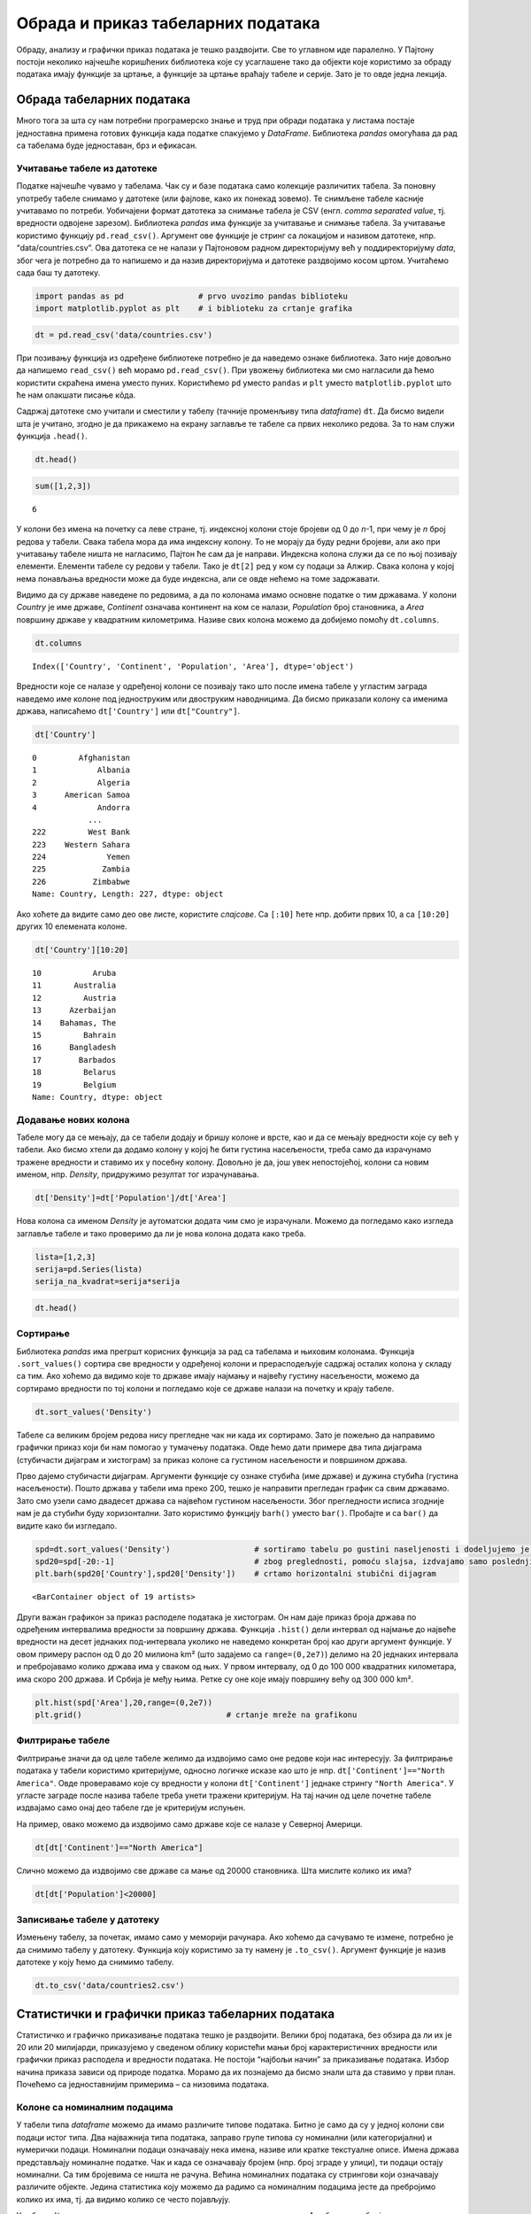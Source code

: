 Обрада и приказ табеларних података
===================================

Обраду, анализу и графички приказ података је тешко раздвојити. Све то
углавном иде паралелно. У Пајтону постоји неколико најчешће коришћених
библиотека које су усаглашене тако да објекти које користимо за обраду
података имају функције за цртање, а функције за цртање враћају табеле и
серије. Зато је то овде једна лекција.

Обрада табеларних података
--------------------------

Много тога за шта су нам потребни програмерско знање и труд при обради
података у листама постаје једноставна примена готових функција када
податке спакујемо у *DataFrame*. Библиотека *pandas* омогућава да рад са
табелама буде једноставан, брз и ефикасан.

.. technicalnote::

        Препоручујемо да ову лекцију покренеш на свом рачунару тако што ћеш у `фолдеру за рад офлајн <https://github.com/Petlja/revizija_2_radni/archive/refs/heads/main.zip>`_ покренути Џупитер свеску ``09_obrada.ipynb``, на начин на који је то објашњено у поглављу `Покретање Џупитер радних свески </J0A/J0A.html#jupyter>`_ у уводу овог приручника, или тако што ћеш отићи на `овај линк <https://petlja.github.io/gim2_rac_prog_radni/lab/index.html>`_ и тамо радити задатке.  

Учитавање табеле из датотеке
~~~~~~~~~~~~~~~~~~~~~~~~~~~~

Податке најчешће чувамо у табелама. Чак су и базе података само
колекције различитих табела. За поновну употребу табеле снимамо у
датотеке (или фајлове, како их понекад зовемо). Те снимљене табеле
касније учитавамо по потреби. Уобичајени формат датотека за снимање
табела је CSV (енгл. *comma separated value*, тј. вредности одвојене
зарезом). Библиотека *pandas* има функције за учитавање и снимање
табела. За учитавање користимо функцију ``pd.read_csv()``. Aргумент ове
функције је стринг са локацијом и називом датотеке, нпр.
“data/countries.csv”. Ова датотека се не налази у Пајтоновом радном
директоријуму већ у поддиректоријуму *data*, због чега је потребно да то
напишемо и да назив директоријума и датотеке раздвојимо косом цртом.
Учитаћемо сада баш ту датотеку.

.. code:: ipython3

    import pandas as pd                # prvo uvozimo pandas biblioteku
    import matplotlib.pyplot as plt    # i biblioteku za crtanje grafika

.. code:: ipython3

    dt = pd.read_csv('data/countries.csv')

При позивању функција из одређене библиотеке потребно је да наведемо
ознаке библиотека. Зато није довољно да напишемо ``read_csv()`` већ
морамо ``pd.read_csv()``. При увожењу библиотека ми смо нагласили да
ћемо користити скраћена имена уместо пуних. Користићемо ``pd`` уместо
``pandas`` и ``plt`` уместо ``matplotlib.pyplot`` што ће нам олакшати
писање кôда.

Садржај датотеке смо учитали и сместили у табелу (тачније променљиву
типа *dataframe*) ``dt``. Да бисмо видели шта је учитано, згодно је да
прикажемо на екрану заглавље те табеле са првих неколико редова. За то
нам служи функција ``.head()``.

.. code:: ipython3

    dt.head()




.. raw:: html

    <div>
    <style scoped>
        .dataframe tbody tr th:only-of-type {
            vertical-align: middle;
        }
    
        .dataframe tbody tr th {
            vertical-align: top;
        }
    
        .dataframe thead th {
            text-align: right;
        }
    </style>
    <table border="1" class="dataframe">
      <thead>
        <tr style="text-align: right;">
          <th></th>
          <th>Country</th>
          <th>Continent</th>
          <th>Population</th>
          <th>Area</th>
        </tr>
      </thead>
      <tbody>
        <tr>
          <th>0</th>
          <td>Afghanistan</td>
          <td>Asia</td>
          <td>31056997</td>
          <td>647500</td>
        </tr>
        <tr>
          <th>1</th>
          <td>Albania</td>
          <td>Europe</td>
          <td>3581655</td>
          <td>28748</td>
        </tr>
        <tr>
          <th>2</th>
          <td>Algeria</td>
          <td>Africa</td>
          <td>32930091</td>
          <td>2381740</td>
        </tr>
        <tr>
          <th>3</th>
          <td>American Samoa</td>
          <td>Oceania</td>
          <td>57794</td>
          <td>199</td>
        </tr>
        <tr>
          <th>4</th>
          <td>Andorra</td>
          <td>Europe</td>
          <td>71201</td>
          <td>468</td>
        </tr>
      </tbody>
    </table>
    </div>



.. code:: ipython3

    sum([1,2,3])




.. parsed-literal::

    6



У колони без имена на почетку са леве стране, тј. индексној колони стоје
бројеви од 0 до *n*-1, при чему је *n* број редова у табели. Свака
табела мора да има индексну колону. То не морају да буду редни бројеви,
али ако при учитавању табеле ништа не нагласимо, Пајтон ће сам да је
направи. Индексна колона служи да се по њој позивају елементи. Елементи
табеле су редови у табели. Тако је ``dt[2]`` ред у ком су подаци за
Алжир. Свака колона у којој нема понављања вредности може да буде
индексна, али се овде нећемо на томе задржавати.

Видимо да су државе наведене по редовима, а да по колонама имамо основне
податке о тим државама. У колони *Country* је име државе, *Continent*
означава континент на ком се налази, *Population* број становника, а
*Area* површину државе у квадратним километрима. Називе свих колона
можемо да добијемо помоћу ``dt.columns``.

.. code:: ipython3

    dt.columns




.. parsed-literal::

    Index(['Country', 'Continent', 'Population', 'Area'], dtype='object')



Вредности које се налазе у одређеној колони се позивају тако што после
имена табеле у угластим заграда наведемо име колоне под једноструким или
двоструким наводницима. Да бисмо приказали колону са именима држава,
написаћемо ``dt['Country']`` или ``dt["Country"]``.

.. code:: ipython3

    dt['Country']




.. parsed-literal::

    0         Afghanistan
    1             Albania
    2             Algeria
    3      American Samoa
    4             Andorra
                ...      
    222         West Bank
    223    Western Sahara
    224             Yemen
    225            Zambia
    226          Zimbabwe
    Name: Country, Length: 227, dtype: object



Ако хоћете да видите само део ове листе, користите *слајсове*. Са
``[:10]`` ћете нпр. добити првих 10, а са ``[10:20]`` других 10
елемената колоне.

.. code:: ipython3

    dt['Country'][10:20]




.. parsed-literal::

    10           Aruba
    11       Australia
    12         Austria
    13      Azerbaijan
    14    Bahamas, The
    15         Bahrain
    16      Bangladesh
    17        Barbados
    18         Belarus
    19         Belgium
    Name: Country, dtype: object



Додавање нових колона
~~~~~~~~~~~~~~~~~~~~~

Табеле могу да се мењају, да се табели додају и бришу колоне и врсте,
као и да се мењају вредности које су већ у табели. Ако бисмо хтели да
додамо колону у којој ће бити густина насељености, треба само да
израчунамо тражене вредности и ставимо их у посебну колону. Довољно је
да, још увек непостојећој, колони са новим именом, нпр. *Density*,
придружимо резултат тог израчунавања.

.. code:: ipython3

    dt['Density']=dt['Population']/dt['Area']

.. suggestionnote::
  Напомена: Приметите како једноставно можемо да поделимо све вредности
  једне колоне са одговарајућим вредностима друге колоне. То са листама
  не можемо да радимо, али ако користимо *pandas* табеле, онда ће
  колоне те табеле бити променљиве типа *Series*. За серије су основне
  математичке операције дефинисане тако да операције вршимо за сваки
  елемент једне серије са одговарајућим елементом из друге. Некад је
  згодно листе претворити у серије како бисмо могли да рачунамо на овај
  начин. То би изгледало отприлике овако:

  .. code::

   lista=[1,2,3]
   serija=pd.Series(lista)
   serija_na_kvadrat=serija*serija

Нова колона са именом *Density* је аутоматски додата чим смо је
израчунали. Можемо да погледамо како изгледа заглавље табеле и тако
проверимо да ли је нова колона додата како треба.

.. code:: ipython3

    lista=[1,2,3]
    serija=pd.Series(lista)
    serija_na_kvadrat=serija*serija

.. code:: ipython3

    dt.head()




.. raw:: html

    <div>
    <style scoped>
        .dataframe tbody tr th:only-of-type {
            vertical-align: middle;
        }
    
        .dataframe tbody tr th {
            vertical-align: top;
        }
    
        .dataframe thead th {
            text-align: right;
        }
    </style>
    <table border="1" class="dataframe">
      <thead>
        <tr style="text-align: right;">
          <th></th>
          <th>Country</th>
          <th>Continent</th>
          <th>Population</th>
          <th>Area</th>
          <th>Density</th>
        </tr>
      </thead>
      <tbody>
        <tr>
          <th>0</th>
          <td>Afghanistan</td>
          <td>Asia</td>
          <td>31056997</td>
          <td>647500</td>
          <td>47.964474</td>
        </tr>
        <tr>
          <th>1</th>
          <td>Albania</td>
          <td>Europe</td>
          <td>3581655</td>
          <td>28748</td>
          <td>124.587971</td>
        </tr>
        <tr>
          <th>2</th>
          <td>Algeria</td>
          <td>Africa</td>
          <td>32930091</td>
          <td>2381740</td>
          <td>13.826065</td>
        </tr>
        <tr>
          <th>3</th>
          <td>American Samoa</td>
          <td>Oceania</td>
          <td>57794</td>
          <td>199</td>
          <td>290.422111</td>
        </tr>
        <tr>
          <th>4</th>
          <td>Andorra</td>
          <td>Europe</td>
          <td>71201</td>
          <td>468</td>
          <td>152.138889</td>
        </tr>
      </tbody>
    </table>
    </div>



Сортирање
~~~~~~~~~

Библиотека *pandas* има прегршт корисних функција за рад са табелама и
њиховим колонама. Функција ``.sort_values()`` сортира све вредности у
одређеној колони и прерасподељује садржај осталих колона у складу са
тим. Ако хоћемо да видимо које то државе имају најмању и највећу густину
насељености, можемо да сортирамо вредности по тој колони и погледамо
које се државе налази на почетку и крају табеле.

.. code:: ipython3

    dt.sort_values('Density')




.. raw:: html

    <div>
    <style scoped>
        .dataframe tbody tr th:only-of-type {
            vertical-align: middle;
        }
    
        .dataframe tbody tr th {
            vertical-align: top;
        }
    
        .dataframe thead th {
            text-align: right;
        }
    </style>
    <table border="1" class="dataframe">
      <thead>
        <tr style="text-align: right;">
          <th></th>
          <th>Country</th>
          <th>Continent</th>
          <th>Population</th>
          <th>Area</th>
          <th>Density</th>
        </tr>
      </thead>
      <tbody>
        <tr>
          <th>80</th>
          <td>Greenland</td>
          <td>North America</td>
          <td>56361</td>
          <td>2166086</td>
          <td>0.026020</td>
        </tr>
        <tr>
          <th>223</th>
          <td>Western Sahara</td>
          <td>Africa</td>
          <td>273008</td>
          <td>266000</td>
          <td>1.026346</td>
        </tr>
        <tr>
          <th>139</th>
          <td>Mongolia</td>
          <td>Asia</td>
          <td>2832224</td>
          <td>1564116</td>
          <td>1.810751</td>
        </tr>
        <tr>
          <th>70</th>
          <td>French Guiana</td>
          <td>South America</td>
          <td>199509</td>
          <td>91000</td>
          <td>2.192407</td>
        </tr>
        <tr>
          <th>143</th>
          <td>Namibia</td>
          <td>Africa</td>
          <td>2044147</td>
          <td>825418</td>
          <td>2.476499</td>
        </tr>
        <tr>
          <th>...</th>
          <td>...</td>
          <td>...</td>
          <td>...</td>
          <td>...</td>
          <td>...</td>
        </tr>
        <tr>
          <th>78</th>
          <td>Gibraltar</td>
          <td>Europe</td>
          <td>27928</td>
          <td>7</td>
          <td>3989.714286</td>
        </tr>
        <tr>
          <th>91</th>
          <td>Hong Kong</td>
          <td>Asia</td>
          <td>6940432</td>
          <td>1092</td>
          <td>6355.706960</td>
        </tr>
        <tr>
          <th>184</th>
          <td>Singapore</td>
          <td>Asia</td>
          <td>4492150</td>
          <td>693</td>
          <td>6482.178932</td>
        </tr>
        <tr>
          <th>122</th>
          <td>Macau</td>
          <td>Asia</td>
          <td>453125</td>
          <td>28</td>
          <td>16183.035714</td>
        </tr>
        <tr>
          <th>138</th>
          <td>Monaco</td>
          <td>Europe</td>
          <td>32543</td>
          <td>2</td>
          <td>16271.500000</td>
        </tr>
      </tbody>
    </table>
    <p>227 rows × 5 columns</p>
    </div>



Табеле са великим бројем редова нису прегледне чак ни када их сортирамо. Зато је пожељно да направимо графички приказ који би нам помогао у тумачењу података. Овде ћемо дати примере два типа дијаграма (стубичасти дијаграм и хистограм) за приказ колоне са густином насељености и површином држава. 

Прво дајемо стубичасти дијаграм. Аргументи функције су ознаке стубића (име
државе) и дужина стубића (густина насељености). Пошто држава у табели
има преко 200, тешко је направити прегледан график са свим државамо.
Зато смо узели само двадесет држава са највећом густином насељености.
Због прегледности исписа згодније нам је да стубићи буду хоризонтални.
Зато користимо функцију ``barh()`` уместо ``bar()``. Пробајте и са
``bar()`` да видите како би изгледало.

.. code:: ipython3

    spd=dt.sort_values('Density')                  # sortiramo tabelu po gustini naseljenosti i dodeljujemo je novoj tabeli
    spd20=spd[-20:-1]                              # zbog preglednosti, pomoću slajsa, izdvajamo samo poslednjih 20 redova
    plt.barh(spd20['Country'],spd20['Density'])    # crtamo horizontalni stubični dijagram 




.. parsed-literal::

    <BarContainer object of 19 artists>




.. image:: ../../_images/output_31_1.png


.. infonote:: Напомена

  Приметићете да пре цртања графикона Пајтон исписује неки текст. У овом случају је исписао <BarContainer object of 19 artists>. Ако вам овај испис смета, ставите тачка-зарез на крај реда у програму који исцртава графикон. Тада неће исписивати ништа.

Други важан графикон за приказ расподеле података је хистограм. Он нам
даје приказ броја држава по одређеним интервалима вредности за површину
држава. Функција ``.hist()`` дели интервал од најмање до највеће
вредности на десет једнаких под-интервала уколико не наведемо конкретан
број као други аргумент функције. У овом примеру распон од 0 до 20
милиона km² (што задајемо са ``range=(0,2e7)``) делимо на 20 једнаких
интервала и пребројавамо колико држава има у сваком од њих. У првом
интервалу, од 0 до 100 000 квадратних килoмeтара, има скоро 200 држава.
И Србија је међу њима. Ретке су оне које имају површину већу од 300 000
km².

.. code:: ipython3

    plt.hist(spd['Area'],20,range=(0,2e7))
    plt.grid()                               # crtanje mreže na grafikonu



.. image:: ../../_images/output_34_0.png


Филтрирање табеле
~~~~~~~~~~~~~~~~~

Филтрирање значи да од целе табеле желимо да издвојимо само оне редове
који нас интересују. За филтрирање података у табели користимо
критеријуме, односно логичке исказе као што је нпр.
``dt['Continent']=="North America"``. Овде проверавамо које су вредности
у колони ``dt['Continent']`` једнаке стрингу ``"North America"``. У
угласте заграде после назива табеле треба унети тражени критеријум. На
тај начин од целе почетне табеле издвајамо само онај део табеле где је
критеријум испуњен.

На пример, овако можемо да издвојимо само државе које се налазе у
Северној Америци.

.. code:: ipython3

    dt[dt['Continent']=="North America"]




.. raw:: html

    <div>
    <style scoped>
        .dataframe tbody tr th:only-of-type {
            vertical-align: middle;
        }
    
        .dataframe tbody tr th {
            vertical-align: top;
        }
    
        .dataframe thead th {
            text-align: right;
        }
    </style>
    <table border="1" class="dataframe">
      <thead>
        <tr style="text-align: right;">
          <th></th>
          <th>Country</th>
          <th>Continent</th>
          <th>Population</th>
          <th>Area</th>
          <th>Density</th>
        </tr>
      </thead>
      <tbody>
        <tr>
          <th>22</th>
          <td>Bermuda</td>
          <td>North America</td>
          <td>65773</td>
          <td>53</td>
          <td>1241.000000</td>
        </tr>
        <tr>
          <th>36</th>
          <td>Canada</td>
          <td>North America</td>
          <td>33098932</td>
          <td>9984670</td>
          <td>3.314975</td>
        </tr>
        <tr>
          <th>80</th>
          <td>Greenland</td>
          <td>North America</td>
          <td>56361</td>
          <td>2166086</td>
          <td>0.026020</td>
        </tr>
        <tr>
          <th>174</th>
          <td>St Pierre &amp; Miquelon</td>
          <td>North America</td>
          <td>7026</td>
          <td>242</td>
          <td>29.033058</td>
        </tr>
        <tr>
          <th>214</th>
          <td>United States</td>
          <td>North America</td>
          <td>298444215</td>
          <td>9631420</td>
          <td>30.986523</td>
        </tr>
      </tbody>
    </table>
    </div>



Слично можемо да издвојимо све државе са мање од 20000 становника. Шта
мислите колико их има?

.. code:: ipython3

    dt[dt['Population']<20000]




.. raw:: html

    <div>
    <style scoped>
        .dataframe tbody tr th:only-of-type {
            vertical-align: middle;
        }
    
        .dataframe tbody tr th {
            vertical-align: top;
        }
    
        .dataframe thead th {
            text-align: right;
        }
    </style>
    <table border="1" class="dataframe">
      <thead>
        <tr style="text-align: right;">
          <th></th>
          <th>Country</th>
          <th>Continent</th>
          <th>Population</th>
          <th>Area</th>
          <th>Density</th>
        </tr>
      </thead>
      <tbody>
        <tr>
          <th>6</th>
          <td>Anguilla</td>
          <td>South America</td>
          <td>13477</td>
          <td>102</td>
          <td>132.127451</td>
        </tr>
        <tr>
          <th>140</th>
          <td>Montserrat</td>
          <td>South America</td>
          <td>9439</td>
          <td>102</td>
          <td>92.539216</td>
        </tr>
        <tr>
          <th>144</th>
          <td>Nauru</td>
          <td>Oceania</td>
          <td>13287</td>
          <td>21</td>
          <td>632.714286</td>
        </tr>
        <tr>
          <th>171</th>
          <td>Saint Helena</td>
          <td>Africa</td>
          <td>7502</td>
          <td>413</td>
          <td>18.164649</td>
        </tr>
        <tr>
          <th>174</th>
          <td>St Pierre &amp; Miquelon</td>
          <td>North America</td>
          <td>7026</td>
          <td>242</td>
          <td>29.033058</td>
        </tr>
        <tr>
          <th>209</th>
          <td>Tuvalu</td>
          <td>Oceania</td>
          <td>11810</td>
          <td>26</td>
          <td>454.230769</td>
        </tr>
        <tr>
          <th>221</th>
          <td>Wallis and Futuna</td>
          <td>Oceania</td>
          <td>16025</td>
          <td>274</td>
          <td>58.485401</td>
        </tr>
      </tbody>
    </table>
    </div>

.. questionnote::

  Испишите податаке из табеле `dt` за европске земље са више од 20 милиона становника.

Записивање табеле у датотеку
~~~~~~~~~~~~~~~~~~~~~~~~~~~~

Измењену табелу, за почетак, имамо само у меморији рачунара. Ако хоћемо
да сачувамо те измене, потребно је да снимимо табелу у датотеку.
Функција коју користимо за ту намену је ``.to_csv()``. Аргумент функције
је назив датотеке у коју ћемо да снимимо табелу.

.. code:: ipython3

    dt.to_csv('data/countries2.csv')

Статистички и графички приказ табеларних података
-------------------------------------------------

Статистичко и графичко приказивање података тешко је раздвојити. Велики
број података, без обзира да ли их је 20 или 20 милијарди, приказујемо у
сведеном облику користећи мањи број карактеристичних вредности или
графички приказ расподела и вредности података. Не постоји “најбољи
начин” за приказивање података. Избор начина приказа зависи од природе
податка. Морамо да их познајемо да бисмо знали шта да ставимо у први
план. Почећемо са једноставнијим примерима – са низовима података.

Колоне са номиналним подацима
~~~~~~~~~~~~~~~~~~~~~~~~~~~~~

У табели типа *dataframe* можемо да имамо различите типове података.
Битно је само да су у једној колони сви подаци истог типа. Два
најважнија типа података, заправо групе типова су номинални (или
категоријални) и нумерички подаци. Номинални подаци означавају нека
имена, називе или кратке текстуалне описе. Имена држава представљају
номиналне податке. Чак и када се означавају бројем (нпр. број зграде у
улици), ти подаци остају номинални. Са тим бројевима се ништа не рачуна.
Већина номиналних података су стрингови који означавају различите
објекте. Једина статистика коју можемо да радимо са номиналним подацима
јесте да пребројимо колико их има, тј. да видимо колико се често
појављују.

У табели ``dt`` имамо колону са именом континента на ком се држава
налази. Ако бисмо пребројали колико се пута појављују ови подаци, видели
бисмо колико држава имамо на ком континенту. Библиотека *pandas* нам
омогућава да то радимо помоћу функције ``.value_counts()`` коју
применимо на одговарајућу колону.

.. code:: ipython3

    vc=dt['Continent'].value_counts()
    print(vc)


.. parsed-literal::

    Africa           57
    Asia             52
    Europe           47
    South America    45
    Oceania          21
    North America     5
    Name: Continent, dtype: int64
    

Видимо да је резултат функције ``.value_counts()`` серија у којој су
наведени континенти са бројем држава које тај континент има. Серије су у
суштини табеле са само једном колоном. Као што табеле осим регуларних
колона имају и индексну колону у којој су имена редова, тако и серије
имају низ са вредностима и индексни низ у ком су имена редова, тј.
елемената у серији. Конкретно, серија ``vc`` има низ са вредностима
``vc.values`` (број држава на континенту) и индексни низ ``vc.index``
(име континента).

.. code:: ipython3

    vc.values




.. parsed-literal::

    array([57, 52, 47, 45, 21,  5], dtype=int64)



.. code:: ipython3

    vc.index




.. parsed-literal::

    Index(['Africa', 'Asia', 'Europe', 'South America', 'Oceania',
           'North America'],
          dtype='object')



Колоне са нумеричким подацима
~~~~~~~~~~~~~~~~~~~~~~~~~~~~~

Бројеви могу да се пореде међусобно по величини. Са бројевима могу да се
раде и рачунске операције. Због тога су могућности за обраду и анализу
нумеричких низова много веће него за номиналне. Наш основни задатак је
да цео низ података што једноставније и разумљивије представимо. Низ
података често поједностављено приказујемо помоћу карактеристичних
вредности, као што је нпр. средња вредност. Други важан начин је да цео
низ података прикажемо графички како бисмо податке могли да “видимо”.

Описивање низова података преко карактеристичних вредности
~~~~~~~~~~~~~~~~~~~~~~~~~~~~~~~~~~~~~~~~~~~~~~~~~~~~~~~~~~

Шта је просек? Просек није дефинисан као посебна математичка функција.
Просек је било која вредност (као што су средња вредност, мод или
медијана) која се узима за карактеристичну вредност једног скупа
различитих података. Кад се каже просек, најчешће се мисли на средњу
вредност (аритметичку средину), али просек може да буде и медијана или
мод. Врло је важно да се нагласи шта подразумевамо под просеком.
Конкретно, просек оцена у школи је њихова аритметичка средина.

За рачунање средње вредности се користи *pandas* функција ``.mean()``
која се примењује на нумеричку колону у табели. Користећи табелу са
подацима о државама израчунаћемо средњу вредност површина држава.

.. code:: ipython3

    dt['Area'].mean()




.. parsed-literal::

    598226.9559471365



Средња вредност површина свих држава је приближно 598 000 km². Толика би
била површина сваке појединачне државе на свету када би територија била
равномерно распоређена. Ми, међутим, знамо да постоје минијатурне државе
са по неколико квадратних километра, док са друге стране имамо Русију са
17 милиона km². Шта нам говори средња вредност? Да ли је површина
типичне државе на овој планети?

Ако погледамо хистограм површине држава, видећемо да је највише малих
држава, а да су врло ретке оне са више милиона km². Држава са површином
598 000 km² би била заста велика. Не рачунајући Русију, само би Украјина
од европских држава имала већу површину. То свакако не би била типична
држава. Од ње би 45 држава биле веће, док би чак 182 биле мање. Боља
мера за типичну површину државе би била да има подједнак број држава
које имају већу и држава које имају мању површину. Пошто имамо 227
држава, она која се налази на 114 месту по површини одговара том
критеријуму.

Да бисмо видели која је 114 држава по површини, сортираћемо табелу
``dt`` тако да не буде у растућем већ у опадајућем редоследу
(``acdending=False``) и тако да занемари старе индексе и постави нове
према (``ignore_index=True``). Онда ћемо помоћу *слајса* приказати
редове од 112 до 114, који због тога што први ред има индекс 0,
одговарају државама са 113, 114. и 115. највећом површином.

.. code:: ipython3

    sdt=dt.sort_values('Area',ascending=False,ignore_index=True) # sortiramo u opadajućem resoledu
    sdt[112:115] # izdavajamo redove 112, 113 i 114 pomoću slajsa




.. raw:: html

    <div>
    <style scoped>
        .dataframe tbody tr th:only-of-type {
            vertical-align: middle;
        }
    
        .dataframe tbody tr th {
            vertical-align: top;
        }
    
        .dataframe thead th {
            text-align: right;
        }
    </style>
    <table border="1" class="dataframe">
      <thead>
        <tr style="text-align: right;">
          <th></th>
          <th>Country</th>
          <th>Continent</th>
          <th>Population</th>
          <th>Area</th>
          <th>Density</th>
        </tr>
      </thead>
      <tbody>
        <tr>
          <th>112</th>
          <td>Serbia</td>
          <td>Europe</td>
          <td>9396411</td>
          <td>88361</td>
          <td>106.341157</td>
        </tr>
        <tr>
          <th>113</th>
          <td>Azerbaijan</td>
          <td>Asia</td>
          <td>7961619</td>
          <td>86600</td>
          <td>91.935554</td>
        </tr>
        <tr>
          <th>114</th>
          <td>Austria</td>
          <td>Europe</td>
          <td>8192880</td>
          <td>83870</td>
          <td>97.685466</td>
        </tr>
      </tbody>
    </table>
    </div>



Површина типичне државе је 86 600 km² колика је површина Азербејџана.
Исту ову вредност смо могли да добијемо помоћу функције ``.median()``.

.. code:: ipython3

    dt['Area'].median()




.. parsed-literal::

    86600.0



**Медијана** је математичка функција која нам даје средишњу вредност за
низ који је сортиран по величини. Она дели низ на два дела са истим
бројем елемената. Ако низ, на пример, садржи висине 101 ученика,
медијана нам даје висину 51. највишег ученика. Од њега има 50 виших и 50
нижих, док је он у самој средини. Ако имамо паран број ученика, онда
нема ученика који је баш у средини па се медијана рачуна мало другачије:
као средња вредност висине првог елемента испод и првог изнад те
средине. То значи да је медијана низа од 100 бројева, средња вредност
50. и 51. највеће вредности овог низа.

.. questionnote::

  Одредите медијану броја становника за државе света. Да ли за Србију можемо да кажемо да је типична држава и по овом параметру?

Трећа помињана мера за карактеристичну вредност је мод. Она говори о
томе која се вредност понавља највише пута. Функција која рачуна мод је
``.mode()``. Она се, пре свега, примењује за номиналне податке.

.. questionnote::
  
  Одредите медијану броја становника за државе света. Да ли за Србију можемо да кажемо да је типична држава и по овом параметру?

.. code:: ipython3

    dt['Population'].median()




.. parsed-literal::

    4786994.0



Приметите како код школских оцена обе мере: и средња вредност и медијана
добро карактеришу цео низ оцена. То је зато што су оцене углавном
груписане и немају велике екстреме. Међутим, када поредимо средњу
вредност и медијану за низ у ком су неке вредности милион пута веће од
неких других, ове две мере дају прилично различите вредности.

.. code:: ipython3

    niz_ocena=[5,5,3,4,5,4]
    serija=pd.Series(niz_ocena)               # lakše je računati kad listu pretvorimo u seriju
    print('Средња вредност:', serija.mean()) # onda možemo da primenimo pandas funkcije
    print('Медијана:', serija.median()) # .mean() i .median()


.. parsed-literal::

    Средња вредност: 4.333333333333333
    Медијана: 4.5
    

Екстреме имамо код површине држава и броја становника. Погледајте
хистограм држава по површини. Највише је оних малих које видимо као врло
висок стубић са леве стране, док су са десне само појединачни случајеви
врло ретких великих држава. Не улазећи даље у тумачење података, хоћемо
само да покажемо колико средња вредност и медијана могу да се разликују.
На графикону доле, црвеном линијом је обележена медијана, а наранџастом
средња вредност. Пробајте сами да откријете шта ради која линија у
програму.

.. code:: ipython3

    mArea=dt['Area'].mean()
    mdArea=dt['Area'].median()
    plt.hist(dt['Area'],40,range=(0,2e6))
    plt.grid()
    plt.vlines(mArea,0,100,colors='orange')
    plt.vlines(mdArea,0,100,colors='red');



.. image:: ../../_images/output_72_0.png


Груписање и рачунање статистика за групе
~~~~~~~~~~~~~~~~~~~~~~~~~~~~~~~~~~~~~~~~

За анализе података по групама користимо функцију ``groupby()``. У
примеру са државама света, можемо да направимо преглед укупне површине
или броја становника груписаних по континентима. Аргумент функције је
назив колоне по којој групишемо податке.

.. code:: ipython3

    bspk=dt.groupby('Continent')

Структура коју добијамо после груписања није *dataframe* већ сложенији
тип податка који није погодан за приказивање на екрану. Када изаберемо
податак који групишемо и функцију којом то радимо, онда резултат постаје
серија. У примеру који наводимо груписаћемо податке о броју становника
тако што ћемо те површине сабрати. За то користимо функцију ``.sum()``.
Слично бисмо, користећи неке друге функције, могли да нађемо државе са
најмањим бројем становника по континентима или средње вредности броја
становника.

.. code:: ipython3

    bspk['Population'].sum()




.. parsed-literal::

    Continent
    Africa            910844133
    Asia             3958768088
    Europe            727803762
    North America     331672307
    Oceania            33131662
    South America     561824599
    Name: Population, dtype: int64



.. questionnote::
  
  Израчунајте колика је средња густина становништва за сваки континент.
